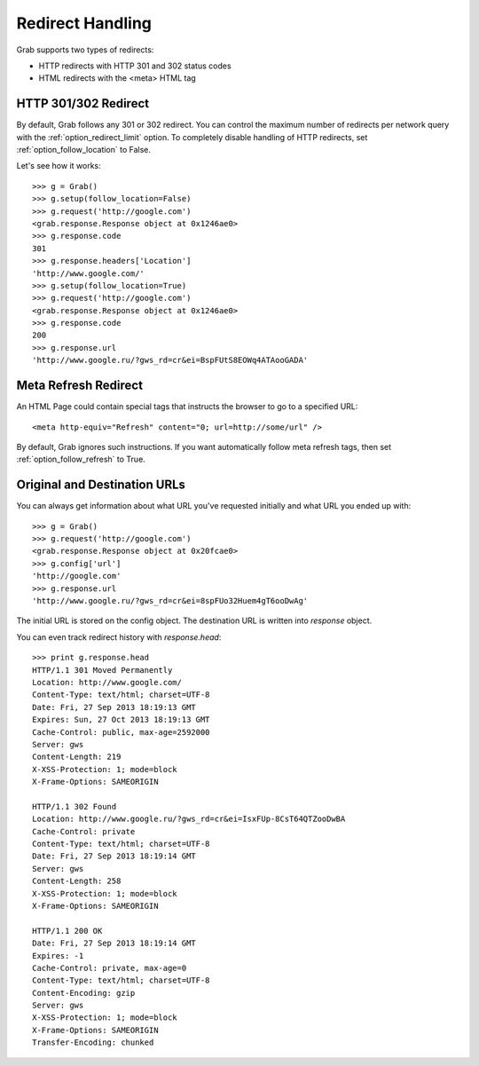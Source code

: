.. _grab_redirect:

Redirect Handling
=================

Grab supports two types of redirects:

* HTTP redirects with HTTP 301 and 302 status codes
* HTML redirects with the <meta> HTML tag

HTTP 301/302 Redirect
---------------------

By default, Grab follows any 301 or 302 redirect. You can control the maximum number
of redirects per network query with the :ref:`option_redirect_limit` option. To completely
disable handling of HTTP redirects, set :ref:`option_follow_location` to False.

Let's see how it works::

    >>> g = Grab()
    >>> g.setup(follow_location=False)
    >>> g.request('http://google.com')
    <grab.response.Response object at 0x1246ae0>
    >>> g.response.code
    301
    >>> g.response.headers['Location']
    'http://www.google.com/'
    >>> g.setup(follow_location=True)
    >>> g.request('http://google.com')
    <grab.response.Response object at 0x1246ae0>
    >>> g.response.code
    200
    >>> g.response.url
    'http://www.google.ru/?gws_rd=cr&ei=BspFUtS8EOWq4ATAooGADA'

Meta Refresh Redirect
---------------------

An HTML Page could contain special tags that instructs the browser to go to a specified URL::

    <meta http-equiv="Refresh" content="0; url=http://some/url" />

By default, Grab ignores such instructions. If you want automatically follow meta refresh
tags, then set :ref:`option_follow_refresh` to True.

Original and Destination URLs
-----------------------------

You can always get information about what URL you've requested initially and what URL you ended up with::

    >>> g = Grab()
    >>> g.request('http://google.com')
    <grab.response.Response object at 0x20fcae0>
    >>> g.config['url']
    'http://google.com'
    >>> g.response.url
    'http://www.google.ru/?gws_rd=cr&ei=8spFUo32Huem4gT6ooDwAg'

The initial URL is stored on the config object. The destination URL is written into `response` object.

You can even track redirect history with `response.head`::

    >>> print g.response.head
    HTTP/1.1 301 Moved Permanently
    Location: http://www.google.com/
    Content-Type: text/html; charset=UTF-8
    Date: Fri, 27 Sep 2013 18:19:13 GMT
    Expires: Sun, 27 Oct 2013 18:19:13 GMT
    Cache-Control: public, max-age=2592000
    Server: gws
    Content-Length: 219
    X-XSS-Protection: 1; mode=block
    X-Frame-Options: SAMEORIGIN

    HTTP/1.1 302 Found
    Location: http://www.google.ru/?gws_rd=cr&ei=IsxFUp-8CsT64QTZooDwBA
    Cache-Control: private
    Content-Type: text/html; charset=UTF-8
    Date: Fri, 27 Sep 2013 18:19:14 GMT
    Server: gws
    Content-Length: 258
    X-XSS-Protection: 1; mode=block
    X-Frame-Options: SAMEORIGIN

    HTTP/1.1 200 OK
    Date: Fri, 27 Sep 2013 18:19:14 GMT
    Expires: -1
    Cache-Control: private, max-age=0
    Content-Type: text/html; charset=UTF-8
    Content-Encoding: gzip
    Server: gws
    X-XSS-Protection: 1; mode=block
    X-Frame-Options: SAMEORIGIN
    Transfer-Encoding: chunked
